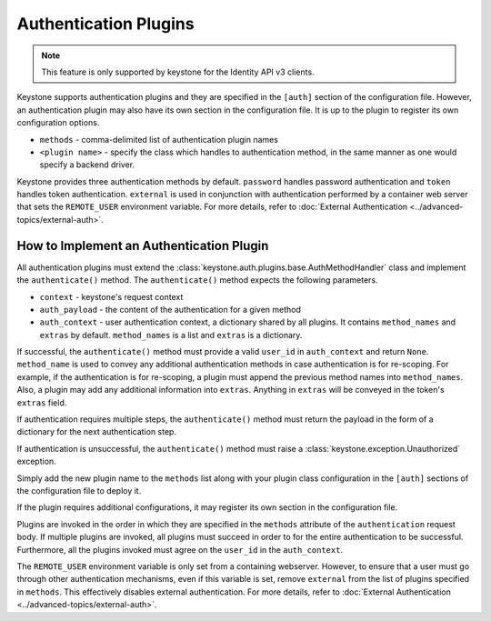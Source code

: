 ..
      Copyright 2011-2012 OpenStack Foundation
      All Rights Reserved.

      Licensed under the Apache License, Version 2.0 (the "License"); you may
      not use this file except in compliance with the License. You may obtain
      a copy of the License at

      http://www.apache.org/licenses/LICENSE-2.0

      Unless required by applicable law or agreed to in writing, software
      distributed under the License is distributed on an "AS IS" BASIS, WITHOUT
      WARRANTIES OR CONDITIONS OF ANY KIND, either express or implied. See the
      License for the specific language governing permissions and limitations
      under the License.

Authentication Plugins
======================

.. NOTE::
    This feature is only supported by keystone for the Identity API v3 clients.

Keystone supports authentication plugins and they are specified in the
``[auth]`` section of the configuration file. However, an authentication plugin
may also have its own section in the configuration file. It is up to the plugin
to register its own configuration options.

* ``methods`` - comma-delimited list of authentication plugin names
* ``<plugin name>`` - specify the class which handles to authentication method,
  in the same manner as one would specify a backend driver.

Keystone provides three authentication methods by default. ``password`` handles
password authentication and ``token`` handles token authentication.
``external`` is used in conjunction with authentication performed by a
container web server that sets the ``REMOTE_USER`` environment variable. For
more details, refer to :doc:`External Authentication
<../advanced-topics/external-auth>`.

How to Implement an Authentication Plugin
-----------------------------------------

All authentication plugins must extend the
:class:`keystone.auth.plugins.base.AuthMethodHandler` class and implement the
``authenticate()`` method. The ``authenticate()`` method expects the following
parameters.

* ``context`` - keystone's request context
* ``auth_payload`` - the content of the authentication for a given method
* ``auth_context`` - user authentication context, a dictionary shared by all
  plugins. It contains ``method_names`` and ``extras`` by default.
  ``method_names`` is a list and ``extras`` is a dictionary.

If successful, the ``authenticate()`` method must provide a valid ``user_id``
in ``auth_context`` and return ``None``. ``method_name`` is used to convey any
additional authentication methods in case authentication is for re-scoping. For
example, if the authentication is for re-scoping, a plugin must append the
previous method names into ``method_names``. Also, a plugin may add any
additional information into ``extras``. Anything in ``extras`` will be conveyed
in the token's ``extras`` field.

If authentication requires multiple steps, the ``authenticate()`` method must
return the payload in the form of a dictionary for the next authentication
step.

If authentication is unsuccessful, the ``authenticate()`` method must raise a
:class:`keystone.exception.Unauthorized` exception.

Simply add the new plugin name to the ``methods`` list along with your plugin
class configuration in the ``[auth]`` sections of the configuration file to
deploy it.

If the plugin requires additional configurations, it may register its own
section in the configuration file.

Plugins are invoked in the order in which they are specified in the ``methods``
attribute of the ``authentication`` request body. If multiple plugins are
invoked, all plugins must succeed in order to for the entire authentication to
be successful. Furthermore, all the plugins invoked must agree on the
``user_id`` in the ``auth_context``.

The ``REMOTE_USER`` environment variable is only set from a containing
webserver. However, to ensure that a user must go through other authentication
mechanisms, even if this variable is set, remove ``external`` from the list of
plugins specified in ``methods``. This effectively disables external
authentication. For more details, refer to :doc:`External Authentication
<../advanced-topics/external-auth>`.

